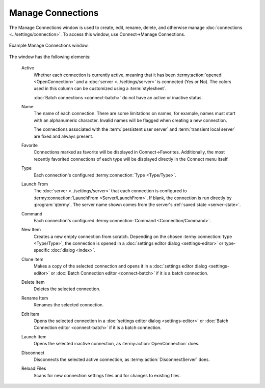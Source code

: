 .. Copyright © 2018 TermySequence LLC
.. SPDX-License-Identifier: CC-BY-SA-4.0

Manage Connections
==================

The Manage Connections window is used to create, edit, rename, delete, and otherwise manage :doc:`connections <../settings/connection>`. To access this window, use Connect→Manage Connections.

.. _manage-connections-example:

.. figure:: ../images/manage-connections.png
   :alt: Picture of Manage Connections window.
   :align: center

   Example Manage Connections window.

The window has the following elements:

   Active
      Whether each connection is currently active, meaning that it has been :termy:action:`opened <OpenConnection>` and a :doc:`server <../settings/server>` is connected (Yes or No). The colors used in this column can be customized using a :term:`stylesheet`.

      :doc:`Batch connections <connect-batch>` do not have an active or inactive status.

   Name
      The name of each connection. There are some limitations on names, for example, names must start with an alphanumeric character. Invalid names will be flagged when creating a new connection.

      The connections associated with the :term:`persistent user server` and :term:`transient local server` are fixed and always present.

   Favorite
      Connections marked as favorite will be displayed in Connect→Favorites. Additionally, the most recently favorited connections of each type will be displayed directly in the Connect menu itself.

   Type
      Each connection's configured :termy:connection:`Type <Type/Type>`.

   Launch From
      The :doc:`server <../settings/server>` that each connection is configured to :termy:connection:`LaunchFrom <Server/LaunchFrom>`. If blank, the connection is run directly by :program:`qtermy`. The server name shown comes from the server's :ref:`saved state <server-state>`.

   Command
      Each connection's configured :termy:connection:`Command <Connection/Command>`.

   New Item
      Creates a new empty connection from scratch. Depending on the chosen :termy:connection:`type <Type/Type>`, the connection is opened in a :doc:`settings editor dialog <settings-editor>` or type-specific :doc:`dialog <index>`.

   Clone Item
      Makes a copy of the selected connection and opens it in a :doc:`settings editor dialog <settings-editor>` or :doc:`Batch Connection editor <connect-batch>` if it is a batch connection.

   Delete Item
      Deletes the selected connection.

   Rename Item
      Renames the selected connection.

   Edit Item
      Opens the selected connection in a :doc:`settings editor dialog <settings-editor>` or :doc:`Batch Connection editor <connect-batch>` if it is a batch connection.

   Launch Item
      Opens the selected inactive connection, as :termy:action:`OpenConnection` does.

   Disconnect
      Disconnects the selected active connection, as :termy:action:`DisconnectServer` does.

   Reload Files
      Scans for new connection settings files and for changes to existing files.
